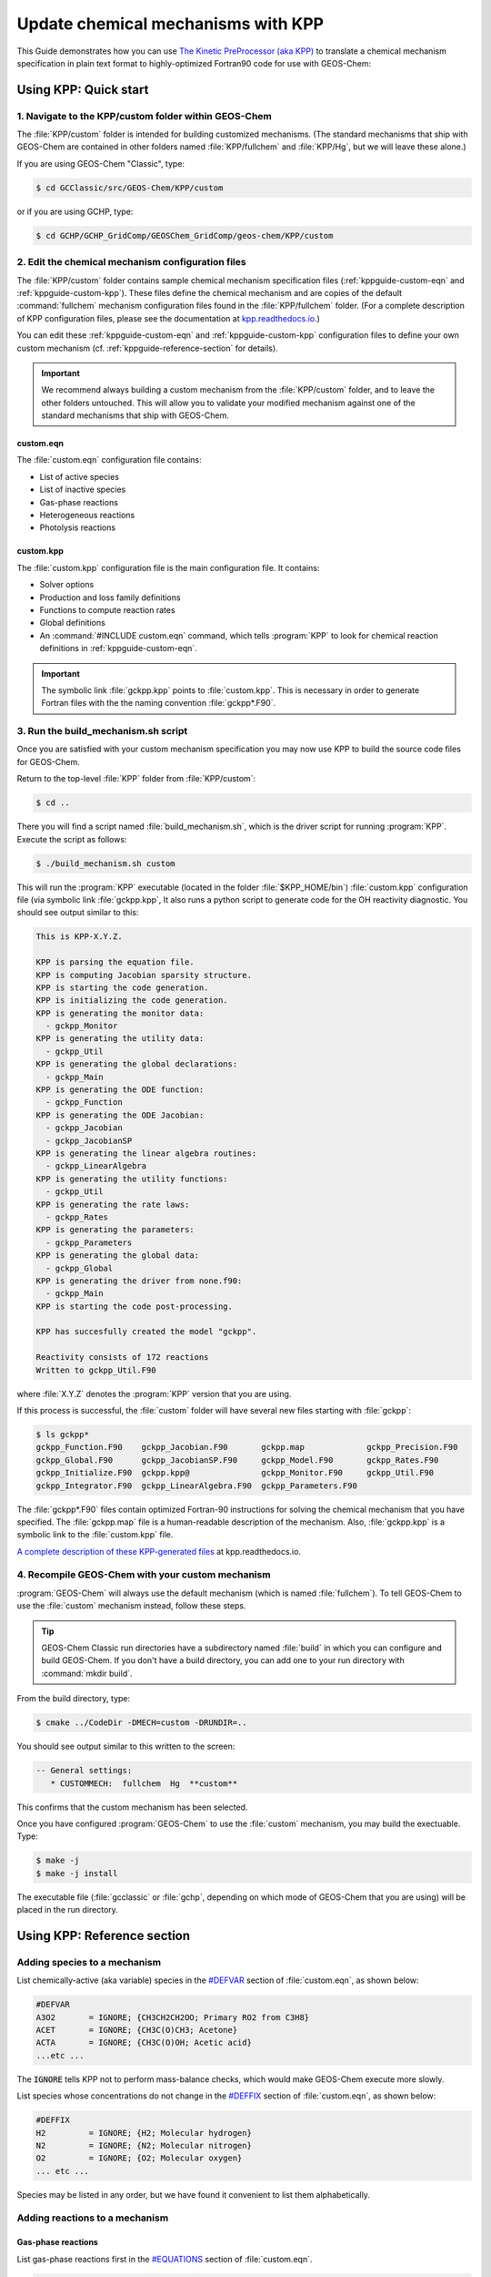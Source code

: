 .. _kppguide:

###################################
Update chemical mechanisms with KPP
###################################

This Guide demonstrates how you can use `The Kinetic PreProcessor
(aka KPP) <https://kpp.readthedocs.io>`_ to translate a chemical
mechanism specification in plain text format to highly-optimized
Fortran90 code for use with GEOS-Chem:

.. _kppguide-quick-start:

======================
Using KPP: Quick start
======================

.. _kppguide-navigate-to-kpp-folder:

1. Navigate to the KPP/custom folder within GEOS-Chem
-----------------------------------------------------

The :file:`KPP/custom` folder is intended for building customized mechanisms.
(The standard mechanisms that ship with GEOS-Chem are contained in
other folders named :file:`KPP/fullchem` and :file:`KPP/Hg`, but we
will leave these alone.)

If you are using GEOS-Chem "Classic", type:

.. code-block:: console

   $ cd GCClassic/src/GEOS-Chem/KPP/custom

or if you are using GCHP, type:

.. code-block:: console

   $ cd GCHP/GCHP_GridComp/GEOSChem_GridComp/geos-chem/KPP/custom

.. _kppguide-config-files:

2. Edit the chemical mechanism configuration files
--------------------------------------------------

The :file:`KPP/custom` folder contains sample chemical mechanism
specification files (:ref:`kppguide-custom-eqn` and
:ref:`kppguide-custom-kpp`). These files define the chemical
mechanism and are copies of the default :command:`fullchem` mechanism
configuration files found in the :file:`KPP/fullchem` folder.  (For a
complete description of KPP configuration files, please see the
documentation at `kpp.readthedocs.io <https://kpp.readthedocs.io>`_.)

You can edit these :ref:`kppguide-custom-eqn` and
:ref:`kppguide-custom-kpp` configuration files to define your own
custom mechanism (cf. :ref:`kppguide-reference-section` for details).

.. important::

   We recommend always building a custom mechanism from the
   :file:`KPP/custom` folder, and to leave the other folders
   untouched. This will allow you to validate your modified mechanism
   against one of the standard mechanisms that ship with GEOS-Chem.

.. _kppguide-custom-eqn:

custom.eqn
~~~~~~~~~~

The :file:`custom.eqn` configuration file contains:

- List of active species
- List of inactive species
- Gas-phase reactions
- Heterogeneous reactions
- Photolysis reactions

.. _kppguide-custom-kpp:

custom.kpp
~~~~~~~~~~

The :file:`custom.kpp` configuration file is the main configuration
file. It contains:

- Solver options
- Production and loss family definitions
- Functions to compute reaction rates
- Global definitions
- An :command:`#INCLUDE custom.eqn` command, which tells
  :program:`KPP` to look for chemical reaction definitions in
  :ref:`kppguide-custom-eqn`.

.. important::

   The symbolic link :file:`gckpp.kpp` points to :file:`custom.kpp`.
   This is necessary in order to generate Fortran files with the
   the naming convention :file:`gckpp*.F90`.

.. _kppguide-build-mechanism-sh:

3. Run the build_mechanism.sh script
-------------------------------------
Once you are satisfied with your custom mechanism specification you may
now use KPP to build the source code files for GEOS-Chem.

Return to the top-level :file:`KPP` folder from :file:`KPP/custom`:

.. code-block:: console

   $ cd ..

There you will find a script named :file:`build_mechanism.sh`, which
is the driver script for running :program:`KPP`. Execute the script as
follows:

.. code-block:: console

   $ ./build_mechanism.sh custom

This will run the :program:`KPP` executable (located in the folder
:file:`$KPP_HOME/bin`) :file:`custom.kpp` configuration
file (via symbolic link :file:`gckpp.kpp`,  It also runs a python
script to generate code for the OH reactivity diagnostic.  You should
see output similar to this:

.. code-block:: console

  This is KPP-X.Y.Z.

  KPP is parsing the equation file.
  KPP is computing Jacobian sparsity structure.
  KPP is starting the code generation.
  KPP is initializing the code generation.
  KPP is generating the monitor data:
    - gckpp_Monitor
  KPP is generating the utility data:
    - gckpp_Util
  KPP is generating the global declarations:
    - gckpp_Main
  KPP is generating the ODE function:
    - gckpp_Function
  KPP is generating the ODE Jacobian:
    - gckpp_Jacobian
    - gckpp_JacobianSP
  KPP is generating the linear algebra routines:
    - gckpp_LinearAlgebra
  KPP is generating the utility functions:
    - gckpp_Util
  KPP is generating the rate laws:
    - gckpp_Rates
  KPP is generating the parameters:
    - gckpp_Parameters
  KPP is generating the global data:
    - gckpp_Global
  KPP is generating the driver from none.f90:
    - gckpp_Main
  KPP is starting the code post-processing.

  KPP has succesfully created the model "gckpp".

  Reactivity consists of 172 reactions
  Written to gckpp_Util.F90

where :file:`X.Y.Z` denotes the :program:`KPP` version that you are using.

If this process is successful, the :file:`custom` folder will have
several new files starting with :file:`gckpp`:

.. code-block:: console

  $ ls gckpp*
  gckpp_Function.F90    gckpp_Jacobian.F90       gckpp.map             gckpp_Precision.F90
  gckpp_Global.F90      gckpp_JacobianSP.F90     gckpp_Model.F90       gckpp_Rates.F90
  gckpp_Initialize.F90  gckpp.kpp@               gckpp_Monitor.F90     gckpp_Util.F90
  gckpp_Integrator.F90  gckpp_LinearAlgebra.F90  gckpp_Parameters.F90

The :file:`gckpp*.F90` files contain optimized Fortran-90 instructions
for solving the chemical mechanism that you have specified.  The
:file:`gckpp.map` file is a human-readable description of the
mechanism.  Also, :file:`gckpp.kpp` is a symbolic link to the
:file:`custom.kpp` file.

`A complete description of these KPP-generated files
<https://kpp.readthedocs.io/en/latest/using_kpp/05_output_from_kpp.html#the-fortran90-code>`_
at kpp.readthedocs.io.

.. _kppguide-using-custom-mech:

4. Recompile GEOS-Chem with your custom mechanism
-------------------------------------------------

:program:`GEOS-Chem` will always use the default mechanism (which is named
:file:`fullchem`).  To tell GEOS-Chem to use the :file:`custom`
mechanism instead, follow these steps.

.. tip::

   GEOS-Chem Classic run directories have a subdirectory named
   :file:`build` in which you can configure and build GEOS-Chem.  If
   you don't have a build directory, you can add one to your run
   directory with :command:`mkdir build`.

.. _kppguide-configuring-gc:

From the build directory, type:

.. code-block:: console

   $ cmake ../CodeDir -DMECH=custom -DRUNDIR=..

You should see output similar to this written to the screen:

.. code-block:: none

  -- General settings:
     * CUSTOMMECH:  fullchem  Hg  **custom**

This confirms that the custom mechanism has been selected.

.. _kppguide-compiling:

Once you have configured :program:`GEOS-Chem` to use the
:file:`custom` mechanism, you may build the exectuable.  Type:

.. code-block:: console

   $ make -j
   $ make -j install

The executable file (:file:`gcclassic` or :file:`gchp`, depending on which
mode of GEOS-Chem that you are using) will be placed in the run
directory.

.. _kppguide-reference-section:

============================
Using KPP: Reference section
============================

.. _kppguide-adding-species:

Adding species to a mechanism
-----------------------------
List chemically-active (aka variable) species in the `#DEFVAR
<https://kpp.readthedocs.io/en/latest/using_kpp/04_input_for_kpp.html#defvar-and-deffix>`_ section of :file:`custom.eqn`, as shown below:

.. code-block:: none

  #DEFVAR
  A3O2       = IGNORE; {CH3CH2CH2OO; Primary RO2 from C3H8}
  ACET       = IGNORE; {CH3C(O)CH3; Acetone}
  ACTA       = IGNORE; {CH3C(O)OH; Acetic acid}
  ...etc ...

The :code:`IGNORE` tells KPP not to perform mass-balance checks, which
would make GEOS-Chem execute more slowly.

List species whose concentrations do not change in the `#DEFFIX
<https://kpp.readthedocs.io/en/latest/using_kpp/04_input_for_kpp.html#defvar-and-deffix>`_ section of :file:`custom.eqn`, as shown below:

.. code-block:: none

  #DEFFIX
  H2         = IGNORE; {H2; Molecular hydrogen}
  N2         = IGNORE; {N2; Molecular nitrogen}
  O2         = IGNORE; {O2; Molecular oxygen}
  ... etc ...

Species may be listed in any order, but we have found it convenient to
list them alphabetically.

.. _kppguide-adding-rxns:

Adding reactions to a mechanism
-------------------------------

.. _kppguide-gas-rxns:

Gas-phase reactions
~~~~~~~~~~~~~~~~~~~

List gas-phase reactions first in the `#EQUATIONS
<https://kpp.readthedocs.io/en/latest/using_kpp/04_input_for_kpp.html#equations>`_
section of :file:`custom.eqn`.

.. code-block:: none

   #EQUATIONS
   //
   // Gas-phase reactions
   //
   ...skipping over the comment header...
   //
   O3 + NO = NO2 + O2 :                         GCARR(3.00E-12, 0.0, -1500.0);
   O3 + OH = HO2 + O2 :                         GCARR(1.70E-12, 0.0, -940.0);
   O3 + HO2 = OH + O2 + O2 :                    GCARR(1.00E-14, 0.0, -490.0);
   O3 + NO2 = O2 + NO3 :                        GCARR(1.20E-13, 0.0, -2450.0);
   ... etc ...

.. _kppguide-general-form:

Gas-phase reactions: General form
~~~~~~~~~~~~~~~~~~~~~~~~~~~~~~~~~

No matter what reaction is being added, the general procedure is the
same. A new line must be added to :file:`custom.eqn` of the following
form:

.. code-block:: none

   A + B = C + 2.000D : RATE_LAW_FUNCTION(ARG_A, ARG_B ...);

The denotes the reactants (:math:`A` and :math:`B`) as well as the
products (:math:`C` and :math:`D`) of the reaction. If exactly one
molecule is consumed or produced, then the factor can be omitted;
otherwise the number of molecules consumed or produced should be
specified with at least 1 decimal place of accuracy. The final
section, between the colon and semi-colon, specifies the function
:code:`RATE_LAW_FUNCTION` and its arguments which will be used to
calculate the reaction rate constant k. Rate-law functions are
specified in the :file:`custom.kpp` file.

For an equation such as the one above, the overall rate at which the
reaction will proceed is determined by :math:`k[A][B]`. However, if the
reaction rate does not depend on the concentration of :math:`A` or
:math:`B`, you may write it with a constant value, such as:

.. code-block:: none

    A + B = C + 2.000D : 8.95d-17

This will save the overhead of a function call.

.. _kppguide-two-body-rates:

Rates for two-body reactions according to the Arrhenius law
~~~~~~~~~~~~~~~~~~~~~~~~~~~~~~~~~~~~~~~~~~~~~~~~~~~~~~~~~~~

For many reactions, the calculation of k follows the Arrhenius law:

.. code-block:: none

   k = a0 * ( 300 / TEMP )**b0 * EXP( c0 / TEMP )

.. important::

   In relation to Arrhenius parameters that you may find in scientific
   literature, :math:`a_0` represents the :math:`A` term and :math:`c_0`
   represents :math:`-E/R` (not :math:`E/R`, which is usually listed).

For example, the `JPL chemical data evaluation
<https://jpldataeval.jpl.nasa.gov>`__), (Feb 2017) specifies that the
reaction O3 + NO produces NO2 and O2, and its
Arrhenius parameters are :math:`A` = 3.0x10^-12 and :math:`E/R` = 1500.   To
use the Arrhenius formulation above, we must specify :math:`a_0 = 3.0e-12`
and :math:`c_0 = -1500`.

To specify a two-body reaction whose rate follows the Arrhenius law, you
can use the :code:`GCARR` rate-law function, which is defined in
:file:`gckpp.kpp`. For example, the entry for the :math:`O3 + NO =
NO2 + O2` reaction can be written as in :file:`custom.eqn` as:

.. code-block:: none

   O3 + NO = NO2 + O2 : GCARR(3.00E12, 0.0, -1500.0);

.. _kppguide-other-functions:

Other rate-law functions
~~~~~~~~~~~~~~~~~~~~~~~~

The :file:`gckpp.kpp` file contains other rate law functions, such as
those required for three-body, pressure-dependent reactions. Any rate
function which is to be referenced in the :file:`custom.eqn`
file must be available in :file:`gckpp.kpp` prior to building the
reaction mechanism.

.. _kppguide-efficiency:

Making your rate law functions computationally efficient
~~~~~~~~~~~~~~~~~~~~~~~~~~~~~~~~~~~~~~~~~~~~~~~~~~~~~~~~

We recommend writing your rate-law functions so as to avoid
explicitly casting variables from :code:`REAL*4` to
:code:`REAL*8`.  Code that looks like this:

.. code-block:: F90

   REAL, INTENT(IN) :: A0, B0, C0
   rate = DBLE(A0) + ( 300.0 / TEMP )**DBLE(B0) + EXP( DBLE(C0)/ TEMP )

Can be rewritten as:

.. code-block:: F90

   REAL(kind=dp), INTENT(IN) :: A0, B0, C0
   rate = A0 + ( 300.0d0 / TEMP )**B0 + EXP( C0/ TEMP )

Not only do casts lead to a loss of precision, but each cast takes a
few CPU clock cycles to execute.  Because these rate-law functions are
called for each cell in the chemistry grid, wasted clock cycles can
accumulate into a noticeable slowdown in execution.

You can also make your rate-law functions more efficient if you
rewrite them to avoid computing terms that evaluate to 1.   We saw
above (cf. :ref:`kppguide-two-body-rates`) that the rate of the
reaction :math:`O3 + NO = NO2 + O2` can be computed according to the
Arrhenius law.  But because :code:`b0 = 0`, term
:code:`(300/TEMP)**b0` evaluates to 1. We can therefore rewrite the
computation of the reaction rate as:

.. code-block:: none

   k = 3.0x10^-12 + EXP( 1500 / TEMP )

.. tip::

   The :code:`EXP()` and :code:`**` mathematical operations are
   among the most costly in terms of CPU clock cycles.  Avoid calling
   them whenever necessary.

A recommended implementation would be to create separate rate-law functions
that take different arguments depending on which parameters are
nonzero. For example, the Arrhenius law function :code:`GCARR` can be split
into multiple functions:

#. :code:`GCARR_abc(a0, b0, c0)`: Use when :code:`a0 > 0` and :code:`b0 > 0` and :code:`c0 > 0`
#. :code:`GCARR_ab(a0, b0)`: Use when :code:`a0 > 0` and :code:`b0 > 0`
#. :code:`GCARR_ac(a0, c0)`: Use when :code:`a0 > 0` and :code:`c0 > 0`

Thus we can write the O3 + NO reaction in :file:`custom.eqn` as:

.. code-block:: none

   O3 + NO = NO2 + O2 : GCARR_ac(3.00d12, -1500.0d0);

using the rate law function for when both :code:`a0 > 0` and :code:`c0
> 0`.

.. _kppguide-het-rxns:

Heterogeneous reactions
-----------------------

**TODO** Remove reference to HET array

List heterogeneous reactions after all of the gas-phase reactions in
:file:`custom.eqn`, according to the format below:

.. code-block:: none

  //
  // Heterogeneous reactions
  //
  HO2 = O2 :                                   HET(ind_HO2,1);                      {2013/03/22; Paulot2009; FP,EAM,JMAO,MJE}
  NO2 = 0.500HNO3 + 0.500HNO2 :                HET(ind_NO2,1);
  NO3 = HNO3 :                                 HET(ind_NO3,1);
  NO3 = NIT :                                  HET(ind_NO3,2);                      {2018/03/16; XW}
  ... etc ...

Implementing new heterogeneous chemistry requires an additional step.
For the reaction in question, a reaction should be added as usual, but
this time the rate function should be given as an entry in the
:code:`HET` array. A simple example is uptake of HO2, specified as

.. code-block:: none

  HO2 = O2 : HET(ind_HO2,1);

Note that the product in this case, O2, is actually a fixed species, so
no O2 will actually be produced. O2 is used in this case only as a dummy
product to satisfy the KPP requirement that all reactions have at least
one product. Here, :code:`HET` is simply an array of pre-calculated
rate constants. The rate constants in :code:`HET` are actually
calculated in :file:`gckpp_HetRates.F90`.

To implement an additional heterogeneous reaction, the rate calculation
must be added to this file. The following example illustrates a
(fictional) heterogeneous mechanism which converts the species XYZ into
CH2O. This reaction is assumed to take place on the surface of all
aerosols, but not cloud droplets (this requires additional steps not
shown here). Three steps would be required:

#. Add a new line to the :file:`custom.eqn` file, such as :code:`XYZ =
   CH2O : HET(ind_XYZ,1);`

#. Add a new function to :file:`gckpp_HetRates.F90` designed to
   calculate the heterogeneous reaction rate. As a simple example, we
   can copy the function :code:`HETNO3` and rename it :code:`HETXYZ`.
   This function accepts two arguments: molecular mass of the impinging
   gas-phase species, in this case XYZ, and the reaction's "sticking
   coefficient" - the probability that an incoming molecule will stick
   to the surface and undergo the reaction in question. In the case of
   :code:`HETNO3`, it is assumed that all aerosols will have the same
   sticking coefficient, and the function returns a first-order rate
   constant based on the total available aerosol surface area and the
   frequency of collisions

#. Add a new line to the function :code:`SET_HET` in
   :file:`gckpp_HetRates.F90` which calls the new function with the
   appropriate arguments and passes the calculated constant to
   :code:`HET`. Example: assuming a molar mass of 93 g/mol, and a
   sticking coefficient of 0.2, we would write
   :code:`HET(ind_XYZ, 1) = HETXYZ(93.0_fp, 0.2_fp)`

The function :code:`HETXYZ` can then be specialized to distinguish
between aerosol types, or extended to provide a second-order reaction
rate, or whatever the user desires.

.. _kppguide-photo-rxns:

Photolysis reactions
--------------------

List photolysis reactions after the heterogeneous reactions, as shown
below.

.. code-block:: none

  //
  // Photolysis reactions
  //
  O3 + hv = O + O2 :                           PHOTOL(2);      {2014/02/03; Eastham2014; SDE}
  O3 + hv = O1D + O2 :                         PHOTOL(3);      {2014/02/03; Eastham2014; SDE}
  O2 + hv = 2.000O :                           PHOTOL(1);      {2014/02/03; Eastham2014; SDE}
  ... etc ...
  NO3 + hv = NO2 + O :                         PHOTOL(12);     {2014/02/03; Eastham2014; SDE}
  ... etc ...

A photolysis reaction can be specified by giving the correct index of
the :code:`PHOTOL` array. This index can be determined by inspecting the file
:file:`FJX_j2j.dat`.

.. tip::

   See the `photolysis section of :file:`geoschem_config.yml` to
   determine the folder in which :file:`FJX_j2j.dat` is located.

For example, one branch of the :math:`NO_3` photolysis reaction is specified in
the :file:`custom.eqn` file as

.. code-block:: none

  NO3 + hv = NO2 + O : PHOTOL(12)

Referring back to :file:`FJX_j2j.dat` shows that reaction 12, as
specified by the left-most index, is indeed :math:`NO_3 = NO2 + O`:

.. code-block:: none

  12 NO3       PHOTON    NO2       O                       0.886 /NO3   /

If your reaction is not already in :file:`FJX_j2j.dat`, you may add it
there. You may also need to modify :file:`FJX_spec.dat` (in the same
folder ast :file:`FJX_j2j.dat`) to include cross-sections for your
species. Note that if you add new reactions to :file:`FJX_j2j.dat` you
will also need to set the parameter :code:`JVN_` in GEOS-Chem module
:file:`Headers/CMN_FJX_MOD.F90` to match the total number of entries.

If your reaction involves new cross section data, you will need to
follow an additional set of steps. Specifically, you will need to:

#. Estimate the cross section of each wavelength bin (using the
   correlated-k method), and
#. Add this data to the :file:`FJX_spec.dat` file.

For the first step, you can use tools already available on the Prather
research group website. To generate the cross-sections used by Fast-JX,
download the file `UCI_fastJ_addX_73cx.tar.gz
<http://ftp.as.harvard.edu/gcgrid/data/ExtData/CHEM_INPUTS/FAST_JX/code/UCI_fastJ_addX_73cx.tar.gz>`__.
You can then simply add your data to :file:`FJX_spec.dat` and refer to it in
:file:`FJX_j2j.dat` as specified above. The following then describes
how to generate a new set of cross-section data for the example of some
new species MEKR:

To generate the photolysis cross sections of a new species, come up with
some unique name which you will use to refer to it in the
:file:`FJX_j2j.dat` and :file:`FJX_spec.dat` files - e.g. MEKR. You
will need to copy one of the :file:`addX_*.f` routines and make your own (say,
:file:`addX_MEKR.f`). Your edited version will need to read in whatever cross
section data you have available, and you'll need to decide how to handle
out-of-range information - this is particularly crucial if your cross
section data is not defined in the visible wavelengths, as there have
been some nasty problems in the past caused by implicitly assuming that
the XS can be extrapolated (I would recommend buffering your data with
zero values at the exact limits of your data as a conservative first
guess). Then you need to compile that as a standalone code and run it;
this will spit out a file fragment containing the aggregated 18-bin
cross sections, based on a combination of your measured/calculated XS
data and the non-contiguous bin subranges used by Fast-JX. Once that
data has been generated, just add it to :file:`FJX_spec.dat` and refer
to it as above. There are examples in the addX files of how to deal with
variations of cross section with temperature or pressure, but the main
takeaway is that you will generate multiple cross section entries to be
added to :file:`FJX_spec.dat` with the same name.

.. important::

   If your cross section data varies as a function of temperature AND
   pressure, you need to do something a little different. The acetone
   XS documentation shows one possible way to handle this; Fast-JX
   currently interpolates over either T or P, but not both, so if your
   data varies over both simultaneously then this will take some
   thought. The general idea seems to be that one determines which
   dependence is more important and uses that to generate a set of 3
   cross sections (for interpolation), assuming values for the unused
   variable based on the standard atmosphere.

.. _kppguide-adding-families:

Adding production and loss families to a mechanism
--------------------------------------------------

Certain common families (e.g. :math:`PO_x`, :math:`LO_x`) have been
pre-defined for you. You will find the family definitions near the top of the
:file:`gckpp.kpp` file:

.. code-block:: none

  #FAMILIES
  POx : O3 + NO2 + 2NO3 + PAN + PPN + MPAN + HNO4 + 3N2O5 + HNO3 + BrO + HOBr + BrNO2 + 2BrNO3 + MPN + ETHLN + MVKN + MCRHN + MCRHNB + PROPNN + R4N2 + PRN1 + PRPN + R4N1 + HONIT + MONITS + MONITU + OLND + OLNN + IHN1 + IHN2 + IHN3 + IHN4 + INPB + INPD + ICN + 2IDN + ITCN + ITHN + ISOPNOO1 + ISOPNOO2 + INO2B + INO2D + INA + IDHNBOO + IDHNDOO1 + IDHNDOO2 + IHPNBOO + IHPNDOO + ICNOO + 2IDNOO + MACRNO2 + ClO + HOCl + ClNO2 + 2ClNO3 + 2Cl2O2 + 2OClO + O + O1D + IO + HOI + IONO + 2IONO2 + 2OIO + 2I2O2 + 3I2O3 + 4I2O4;
  LOx : O3 + NO2 + 2NO3 + PAN + PPN + MPAN + HNO4 + 3N2O5 + HNO3 + BrO + HOBr + BrNO2 + 2BrNO3 + MPN + ETHLN + MVKN + MCRHN + MCRHNB + PROPNN + R4N2 + PRN1 + PRPN + R4N1 + HONIT + MONITS + MONITU + OLND + OLNN + IHN1 + IHN2 + IHN3 + IHN4 + INPB + INPD + ICN + 2IDN + ITCN + ITHN + ISOPNOO1 + ISOPNOO2 + INO2B + INO2D + INA + IDHNBOO + IDHNDOO1 + IDHNDOO2 + IHPNBOO + IHPNDOO + ICNOO + 2IDNOO + MACRNO2 + ClO + HOCl + ClNO2 + 2ClNO3 + 2Cl2O2 + 2OClO + O + O1D + IO + HOI + IONO + 2IONO2 + 2OIO + 2I2O2 + 3I2O3 + 4I2O4;
  PCO : CO;
  LCO : CO;
  PSO4 : SO4;
  LCH4 : CH4;
  PH2O2 : H2O2;

.. note::

   The :math:`PO_x`, :math:`LO_x`, :math:`PCO`, and :math:`LCO` families
   are used for computing budgets in the GEOS-Chem benchmark
   simulations.  :math:`PSO4` is required for simulations using `TOMAS aerosol
   microphysics <TOMAS_aerosol_microphysics>`__.

To add a new prod/loss family, add a new line to the :code:`#FAMILIES`
section with the format

.. code-block:: none

  FAM_NAME : MEMBER_1 + MEMBER_2 + ... + MEMBER_N;

The family name must start with :code:`P` or :code:`L` to indicate
whether KPP should calculate a production or a loss rate.

The maximum number of families allowed by KPP is currently set to 300.
Depending on how many prod/loss families you add, you may need to
increase that to a larger number to avoid errors in KPP. You can change
the number for :code:`MAX_FAMILIES` in :file:`KPP/kpp-code/src/gdata.h` and then `rebuild
KPP <FlexChem#KPP_source_code>`__.

.. code-block:: C

   // - Many limits can be changed here by adjusting the MAX_* constants
   // - To increase the max size of inlined code (F90_GLOBAL etc.),
   //   change MAX_INLINE in scan.h.
   //
   //   NOTES:
   //   ------
   //   (1) Note: MAX_EQN or MAX_SPECIES over 1023 causes a seg fault in CI build
   //         -- Lucas Estrada, 10/13/2021
   //
   //   (2) MacOS has a hard limit of 65332 bytes for stack memory.  To make
   //       sure that you are using this max amount of stack memory, add
   //       "ulimit -s 65532" in your .bashrc or .bash_aliases script.  We must
   //       also set smaller limits for MAX_EQN and MAX_SPECIES here so that we
   //       do not exceed the avaialble stack memory (which will result in the
   //       infamous "Segmentation fault 11" error).  If you are stll having
   //       problems on MacOS then consider reducing MAX_EQN and MAX_SPECIES
   //       to smaller values than are listed below.
   //         -- Bob Yantosca (03 May 2022)
   #ifdef MACOS
   #define MAX_EQN        2000     // Max number of equations (MacOS only)
   #define MAX_SPECIES    1000     // Max number of species   (MacOS only)
   #else
   #define MAX_EQN       11000     // Max number of equations
   #define MAX_SPECIES    6000     // Max number of species
   #endif
   #define MAX_SPNAME       30     // Max char length of species name
   #define MAX_IVAL         40     // Max char length of species ID ?
   #define MAX_EQNTAG       32     // Max length of equation ID in eqn file
   #define MAX_K          1000     // Max length of rate expression in eqn file
   #define MAX_ATOMS        10     // Max number of atoms
   #define MAX_ATNAME       10     // Max char length of atom name
   #define MAX_ATNR        250     // Max number of atom tables
   #define MAX_PATH        300     // Max char length of directory paths
   #define MAX_FILES        20     // Max number of files to open
   #define MAX_FAMILIES    300     // Max number of family definitions
   #define MAX_MEMBERS     150     // Max number of family members
   #define MAX_EQNLEN      300     // Max char length of equations
   #define MAX_EQNLEN      200

.. important::

   When adding a prod/loss family or changing any of the other
   settings in :file:`gckpp.kpp`, you must :ref:`re-run KPP to produce
   new Fortran90 files for GEOS-Chem <kppguide-build-mechanism-sh>`.

Production and loss families are archived via the HISTORY diagnostics.
For more information, please see the `Guide to GEOS_Chem History
diagnostics <http://wiki.geos-chem.org/Guide_to_GEOS_Chem_History_diagnostics>`__
on the GEOS-Chem wiki.

.. _kppguide-changing-int:

Changing the numerical integrator
---------------------------------

Several global options for :program:`KPP` are listed at the top of the
:file:`gckpp.kpp` file:

.. code-block:: none

   #MINVERSION   2.5.0
   #INTEGRATOR   rosenbrock
   #LANGUAGE     Fortran90
   #UPPERCASEF90 on
   #DRIVER       none
   #HESSIAN      off
   #MEX          off
   #STOICMAT     off

The `#INTEGRATOR
<https://kpp.readthedocs.io/en/latest/using_kpp/04_input_for_kpp.html#integrator>`_
tag specifies the choice of numerical integrator that you wish to use
with your chemical mechanism.  The Rosenbrock solver is used by
default for the GEOS-Chem :command:`fullchem` and :command:`Hg`
mechanisms.  But if you wish to use a different integrator for research
purposes, you may select from `several more options
<https://kpp.readthedocs.io/en/latest/tech_info/07_numerical_methods.html>`_.

The `#LANGUAGE
<https://kpp.readthedocs.io/en/latest/using_kpp/04_input_for_kpp.html#language>`_
should be set to :command:`Fortran90` and `#UPPERCASEF90
<https://kpp.readthedocs.io/en/latest/using_kpp/04_input_for_kpp.html#uppercasef90>`_
should be set to :command:`on`.

The `#MINVERSION
<https://kpp.readthedocs.io/en/latest/using_kpp/04_input_for_kpp.html#minversion>`_
should be set to 2.5.0.  This is the minimum KPP version you should be
using with GEOS-Chem.

The other options should be left as they are, as they are not relevant
to :program:`GEOS-Chem`.

For more information about :program:`KPP` settings, please see
`https://kpp.readthedocs.io <kpp.readthedocs.io>`_.
